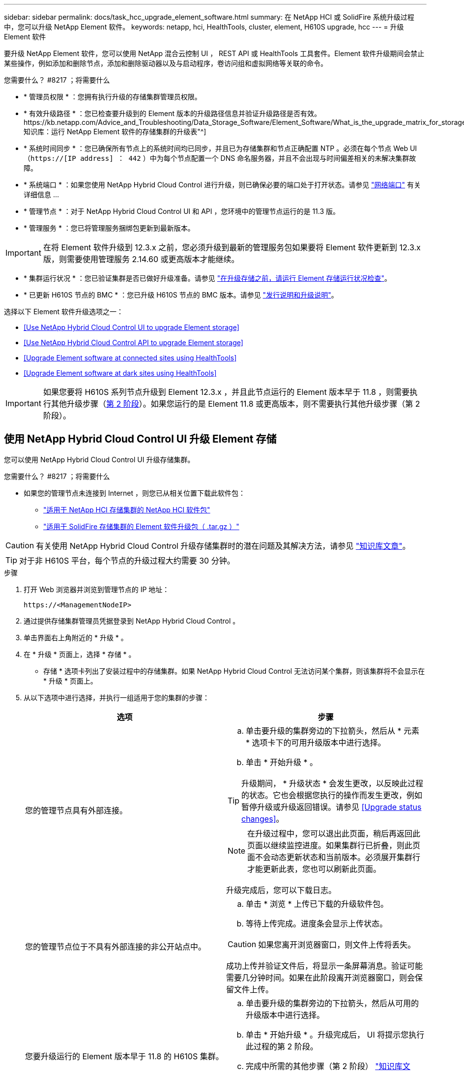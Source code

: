 ---
sidebar: sidebar 
permalink: docs/task_hcc_upgrade_element_software.html 
summary: 在 NetApp HCI 或 SolidFire 系统升级过程中，您可以升级 NetApp Element 软件。 
keywords: netapp, hci, HealthTools, cluster, element, H610S upgrade, hcc 
---
= 升级 Element 软件


[role="lead"]
要升级 NetApp Element 软件，您可以使用 NetApp 混合云控制 UI ， REST API 或 HealthTools 工具套件。Element 软件升级期间会禁止某些操作，例如添加和删除节点，添加和删除驱动器以及与启动程序，卷访问组和虚拟网络等关联的命令。

.您需要什么？ #8217 ；将需要什么
* * 管理员权限 * ：您拥有执行升级的存储集群管理员权限。
* * 有效升级路径 * ：您已检查要升级到的 Element 版本的升级路径信息并验证升级路径是否有效。https://kb.netapp.com/Advice_and_Troubleshooting/Data_Storage_Software/Element_Software/What_is_the_upgrade_matrix_for_storage_clusters_running_NetApp_Element_software%3F["NetApp 知识库：运行 NetApp Element 软件的存储集群的升级表"^]
* * 系统时间同步 * ：您已确保所有节点上的系统时间均已同步，并且已为存储集群和节点正确配置 NTP 。必须在每个节点 Web UI （`https://[IP address] ： 442` ）中为每个节点配置一个 DNS 命名服务器，并且不会出现与时间偏差相关的未解决集群故障。
* * 系统端口 * ：如果您使用 NetApp Hybrid Cloud Control 进行升级，则已确保必要的端口处于打开状态。请参见 link:hci_prereqs_required_network_ports.html["网络端口"] 有关详细信息 ...
* * 管理节点 * ：对于 NetApp Hybrid Cloud Control UI 和 API ，您环境中的管理节点运行的是 11.3 版。
* * 管理服务 * ：您已将管理服务捆绑包更新到最新版本。



IMPORTANT: 在将 Element 软件升级到 12.3.x 之前，您必须升级到最新的管理服务包如果要将 Element 软件更新到 12.3.x 版，则需要使用管理服务 2.14.60 或更高版本才能继续。

* * 集群运行状况 * ：您已验证集群是否已做好升级准备。请参见 link:task_hcc_upgrade_element_prechecks.html["在升级存储之前，请运行 Element 存储运行状况检查"]。
* * 已更新 H610S 节点的 BMC * ：您已升级 H610S 节点的 BMC 版本。请参见 link:rn_H610S_BMC_3.84.07.html["发行说明和升级说明"^]。


选择以下 Element 软件升级选项之一：

* <<Use NetApp Hybrid Cloud Control UI to upgrade Element storage>>
* <<Use NetApp Hybrid Cloud Control API to upgrade Element storage>>
* <<Upgrade Element software at connected sites using HealthTools>>
* <<Upgrade Element software at dark sites using HealthTools>>



IMPORTANT: 如果您要将 H610S 系列节点升级到 Element 12.3.x ，并且此节点运行的 Element 版本早于 11.8 ，则需要执行其他升级步骤（<<Upgrading H610S storage nodes to Element 12.3.x (phase 2),第 2 阶段>>）。如果您运行的是 Element 11.8 或更高版本，则不需要执行其他升级步骤（第 2 阶段）。



== 使用 NetApp Hybrid Cloud Control UI 升级 Element 存储

您可以使用 NetApp Hybrid Cloud Control UI 升级存储集群。

.您需要什么？ #8217 ；将需要什么
* 如果您的管理节点未连接到 Internet ，则您已从相关位置下载此软件包：
+
** https://mysupport.netapp.com/site/products/all/details/netapp-hci/downloads-tab["适用于 NetApp HCI 存储集群的 NetApp HCI 软件包"^]
** https://mysupport.netapp.com/site/products/all/details/element-software/downloads-tab["适用于 SolidFire 存储集群的 Element 软件升级包（ .tar.gz ）"^]





CAUTION: 有关使用 NetApp Hybrid Cloud Control 升级存储集群时的潜在问题及其解决方法，请参见 https://kb.netapp.com/Advice_and_Troubleshooting/Hybrid_Cloud_Infrastructure/NetApp_HCI/Potential_issues_and_workarounds_when_running_storage_upgrades_using_NetApp_Hybrid_Cloud_Control["知识库文章"^]。


TIP: 对于非 H610S 平台，每个节点的升级过程大约需要 30 分钟。

.步骤
. 打开 Web 浏览器并浏览到管理节点的 IP 地址：
+
[listing]
----
https://<ManagementNodeIP>
----
. 通过提供存储集群管理员凭据登录到 NetApp Hybrid Cloud Control 。
. 单击界面右上角附近的 * 升级 * 。
. 在 * 升级 * 页面上，选择 * 存储 * 。
+
* 存储 * 选项卡列出了安装过程中的存储集群。如果 NetApp Hybrid Cloud Control 无法访问某个集群，则该集群将不会显示在 * 升级 * 页面上。

. 从以下选项中进行选择，并执行一组适用于您的集群的步骤：
+
[cols="2*"]
|===
| 选项 | 步骤 


| 您的管理节点具有外部连接。  a| 
.. 单击要升级的集群旁边的下拉箭头，然后从 * 元素 * 选项卡下的可用升级版本中进行选择。
.. 单击 * 开始升级 * 。



TIP: 升级期间， * 升级状态 * 会发生更改，以反映此过程的状态。它也会根据您执行的操作而发生更改，例如暂停升级或升级返回错误。请参见 <<Upgrade status changes>>。


NOTE: 在升级过程中，您可以退出此页面，稍后再返回此页面以继续监控进度。如果集群行已折叠，则此页面不会动态更新状态和当前版本。必须展开集群行才能更新此表，您也可以刷新此页面。

升级完成后，您可以下载日志。



| 您的管理节点位于不具有外部连接的非公开站点中。  a| 
.. 单击 * 浏览 * 上传已下载的升级软件包。
.. 等待上传完成。进度条会显示上传状态。



CAUTION: 如果您离开浏览器窗口，则文件上传将丢失。

成功上传并验证文件后，将显示一条屏幕消息。验证可能需要几分钟时间。如果在此阶段离开浏览器窗口，则会保留文件上传。



| 您要升级运行的 Element 版本早于 11.8 的 H610S 集群。  a| 
.. 单击要升级的集群旁边的下拉箭头，然后从可用的升级版本中进行选择。
.. 单击 * 开始升级 * 。升级完成后， UI 将提示您执行此过程的第 2 阶段。
.. 完成中所需的其他步骤（第 2 阶段） https://kb.netapp.com/Advice_and_Troubleshooting/Hybrid_Cloud_Infrastructure/H_Series/NetApp_H610S_storage_node_power_off_and_on_procedure["知识库文章"^]，并在用户界面中确认您已完成第 2 阶段。


升级完成后，您可以下载日志。有关各种升级状态更改的信息，请参见 <<Upgrade status changes>>。

|===




=== 升级状态更改

以下是用户界面中的 * 升级状态 * 列在升级过程之前，期间和之后显示的不同状态：

[cols="2*"]
|===
| 升级状态 | Description 


| 最新 | 集群已升级到最新可用的 Element 版本。 


| 可用版本 | 可以升级较新版本的 Element 和 / 或存储固件。 


| 正在进行中 | 正在升级。进度条会显示升级状态。屏幕上的消息还会显示节点级别的故障，并在升级过程中显示集群中每个节点的节点 ID 。您可以使用 Element UI 或适用于 vCenter Server 的 NetApp Element 插件 UI 监控每个节点的状态。 


| 升级暂停 | 您可以选择暂停升级。根据升级过程的状态，暂停操作可能会成功或失败。您将看到一个 UI 提示，要求您确认暂停操作。要确保集群在暂停升级之前处于安全位置，可能需要长达两个小时才能完全暂停升级操作。要恢复升级，请单击 * 恢复 * 。 


| 已暂停 | 您已暂停升级。单击 * 恢复 * 以恢复此过程。 


| error | 升级期间发生错误。您可以下载错误日志并将其发送给 NetApp 支持部门。解决此错误后，您可以返回到页面，然后单击 * 恢复 * 。恢复升级时，进度条会后退几分钟，而系统会运行运行状况检查并检查升级的当前状态。 


| 无法检测 | 如果 NetApp Hybrid Cloud Control 无法通过外部连接访问联机软件存储库，则会显示此状态，而不是显示 * 可用版本 * 。如果您已建立外部连接，但仍看到此消息，请检查 link:task_mnode_configure_proxy_server.html["代理配置："^]。 


| 完成并进行跟进 | 仅适用于从早于 118 的 Element 版本升级的 H610S 节点。升级过程的第 1 阶段完成后，此状态将提示您执行升级的第 2 阶段（请参见 https://kb.netapp.com/Advice_and_Troubleshooting/Hybrid_Cloud_Infrastructure/H_Series/NetApp_H610S_storage_node_power_off_and_on_procedure["知识库文章"^]）。完成第 2 阶段并确认已完成后，状态将变为 * 最新 * 。 
|===


== 使用 NetApp Hybrid Cloud Control API 升级 Element 存储

您可以使用 API 将集群中的存储节点升级到最新的 Element 软件版本。您可以使用自己选择的自动化工具来运行 API 。此处介绍的 API 工作流使用管理节点上提供的 REST API UI 作为示例。

.步骤
. 根据您的连接执行以下操作之一：
+
[cols="2*"]
|===
| 选项 | 步骤 


| 您的管理节点具有外部连接。  a| 
.. 验证存储库连接：
+
... 在管理节点上打开管理节点 REST API UI ：
+
[listing]
----
https://<ManagementNodeIP>/package-repository/1/
----
... 单击 * 授权 * 并完成以下操作：
+
.... 输入集群用户名和密码。
.... 输入客户端 ID `mnode-client` 。
.... 单击 * 授权 * 开始会话。
.... 关闭授权窗口。


... 从 REST API UI 中，单击 * 获取​ /m ü packages​ /remote-repository​ /connection* 。
... 单击 * 试用 * 。
... 单击 * 执行 * 。
... 如果返回代码 200 ，请转至下一步。如果未连接到远程存储库，请建立连接或使用非公开站点选项。


.. 查找升级软件包 ID ：
+
... 在 REST API UI 中，单击 * 获取 /packages* 。
... 单击 * 试用 * 。
... 单击 * 执行 * 。
... 在响应中，复制并保存软件包 ID ，以供后续步骤使用。






| 您的管理节点位于不具有外部连接的非公开站点中。  a| 
.. 将存储升级软件包下载到可供管理节点访问的设备：
+
*** 对于 NetApp HCI 系统，请转到 NetApp HCI 软件 https://mysupport.netapp.com/site/products/all/details/netapp-hci/downloads-tab["下载页面"] 并下载最新的存储节点映像。
*** 对于 SolidFire 存储系统，请转至 Element 软件 https://mysupport.netapp.com/site/products/all/details/element-software/downloads-tab["下载页面"] 并下载最新的存储节点映像。


.. 将存储升级软件包上传到管理节点：
+
... 在管理节点上打开管理节点 REST API UI ：
+
[listing]
----
https://<ManagementNodeIP>/package-repository/1/
----
... 单击 * 授权 * 并完成以下操作：
+
.... 输入集群用户名和密码。
.... 输入客户端 ID `mnode-client` 。
.... 单击 * 授权 * 开始会话。
.... 关闭授权窗口。


... 在 REST API UI 中，单击 * 发布 /packages* 。
... 单击 * 试用 * 。
... 单击 * 浏览 * 并选择升级软件包。
... 单击 * 执行 * 以启动上传。
... 在响应中，复制并保存软件包 ID （` "id"` ）以供后续步骤使用。


.. 验证上传状态。
+
... 在 REST API UI 中，单击 * GET​ /v í packages​ / ｛ id ｝​ /status* 。
... 单击 * 试用 * 。
... 在 * id * 中输入上一步复制的软件包 ID 。
... 单击 * 执行 * 以启动状态请求。
+
完成后，此响应会将 `state` 指示为 `Success` 。





|===
. 找到存储集群 ID ：
+
.. 在管理节点上打开管理节点 REST API UI ：
+
[listing]
----
https://<ManagementNodeIP>/inventory/1/
----
.. 单击 * 授权 * 并完成以下操作：
+
... 输入集群用户名和密码。
... 输入客户端 ID `mnode-client` 。
... 单击 * 授权 * 开始会话。
... 关闭授权窗口。


.. 在 REST API UI 中，单击 * 获取 /installations * 。
.. 单击 * 试用 * 。
.. 单击 * 执行 * 。
.. 从响应中复制安装资产 ID （` "id"` ）。
.. 在 REST API UI 中，单击 * 获取 /installations/ ｛ id ｝ * 。
.. 单击 * 试用 * 。
.. 将安装资产 ID 粘贴到 * id * 字段中。
.. 单击 * 执行 * 。
.. 在此响应中，复制并保存要升级的集群的存储集群 ID （` "id"` ），以便日后使用。


. 运行存储升级：
+
.. 在管理节点上打开存储 REST API UI ：
+
[listing]
----
https://<ManagementNodeIP>/storage/1/
----
.. 单击 * 授权 * 并完成以下操作：
+
... 输入集群用户名和密码。
... 输入客户端 ID `mnode-client` 。
... 单击 * 授权 * 开始会话。
... 关闭授权窗口。


.. 单击 * POST /upgrades* 。
.. 单击 * 试用 * 。
.. 在参数字段中输入升级软件包 ID 。
.. 在参数字段中输入存储集群 ID 。
+
有效负载应类似于以下示例：

+
[listing]
----
{
  "config": {},
  "packageId": "884f14a4-5a2a-11e9-9088-6c0b84e211c4",
  "storageId": "884f14a4-5a2a-11e9-9088-6c0b84e211c4"
}
----
.. 单击 * 执行 * 以启动升级。
+
响应应指示状态为 `initializing` ：

+
[listing]
----
{
  "_links": {
    "collection": "https://localhost:442/storage/upgrades",
    "self": "https://localhost:442/storage/upgrades/3fa85f64-1111-4562-b3fc-2c963f66abc1",
    "log": https://localhost:442/storage/upgrades/3fa85f64-1111-4562-b3fc-2c963f66abc1/log
  },
  "storageId": "114f14a4-1a1a-11e9-9088-6c0b84e200b4",
  "upgradeId": "334f14a4-1a1a-11e9-1055`-6c0b84e2001b4",
  "packageId": "774f14a4-1a1a-11e9-8888-6c0b84e200b4",
  "config": {},
  "state": "initializing",
  "status": {
    "availableActions": [
      "string"
    ],
    "message": "string",
    "nodeDetails": [
      {
        "message": "string",
        "step": "NodePreStart",
        "nodeID": 0,
        "numAttempt": 0
      }
    ],
    "percent": 0,
    "step": "ClusterPreStart",
    "timestamp": "2020-04-21T22:10:57.057Z",
    "failedHealthChecks": [
      {
        "checkID": 0,
        "name": "string",
        "displayName": "string",
        "passed": true,
        "kb": "string",
        "description": "string",
        "remedy": "string",
        "severity": "string",
        "data": {},
        "nodeID": 0
      }
    ]
  },
  "taskId": "123f14a4-1a1a-11e9-7777-6c0b84e123b2",
  "dateCompleted": "2020-04-21T22:10:57.057Z",
  "dateCreated": "2020-04-21T22:10:57.057Z"
}
----
.. 复制响应中的升级 ID （` "upgradeId"` ）。


. 验证升级进度和结果：
+
.. 单击 * 获取​ /upgrades/｛ upgradeId ｝ * 。
.. 单击 * 试用 * 。
.. 在 * 升级 Id* 中输入上一步中的升级 ID 。
.. 单击 * 执行 * 。
.. 如果在升级期间出现问题或存在特殊要求，请执行以下操作之一：
+
[cols="2*"]
|===
| 选项 | 步骤 


| 您需要更正响应正文中出现的 `failedHealthChecks` 消息导致的集群运行状况问题。  a| 
... 转至为每个问题描述列出的特定知识库文章，或者执行指定的补救措施。
... 如果指定了 KB ，请完成相关知识库文章中所述的过程。
... 解决集群问题后，如果需要，请重新进行身份验证，然后单击 * 放置​ /upgrades/｛ upgradeId ｝ * 。
... 单击 * 试用 * 。
... 在 * 升级 Id* 中输入上一步中的升级 ID 。
... 在请求正文中输入 ` action" ： "resume"` 。
+
[listing]
----
{
  "action": "resume"
}
----
... 单击 * 执行 * 。




| 由于维护窗口正在关闭或其他原因，您需要暂停升级。  a| 
... 如果需要，请重新进行身份验证，然后单击 * PUT ​ /upgrades/｛ upgradeId ｝ * 。
... 单击 * 试用 * 。
... 在 * 升级 Id* 中输入上一步中的升级 ID 。
... 在请求正文中输入 ` action" ： "pause"` 。
+
[listing]
----
{
  "action": "pause"
}
----
... 单击 * 执行 * 。




| 如果要升级运行的 Element 版本早于 11.8 的 H610S 集群，则会在响应正文中看到状态 `finishedNeedsAck` 。您需要对每个 H610S 存储节点执行其他升级步骤（第 2 阶段）。  a| 
... 请参见 <<Upgrading H610S storage nodes to Element 12.3.x or later (phase 2)>> 并完成每个节点的过程。
... 如果需要，请重新进行身份验证，然后单击 * PUT ​ /upgrades/｛ upgradeId ｝ * 。
... 单击 * 试用 * 。
... 在 * 升级 Id* 中输入上一步中的升级 ID 。
... 在请求正文中输入 ` action" ： "acknowledge "` 。
+
[listing]
----
{
  "action": "acknowledge"
}
----
... 单击 * 执行 * 。


|===
.. 根据需要多次运行 * 获取​ /upgrades/｛ upgradeId ｝ * API ，直到此过程完成。
+
在升级期间，如果未遇到任何错误，则 `stStatus` 会指示 `Running` 。升级每个节点后， `step` 值将更改为 `NodeFinished` 。

+
当 `Percent` 值为 `100` 且 `state` 指示 `finished` 时，升级已成功完成。







== 使用 NetApp Hybrid Cloud Control 升级失败时会发生什么情况

如果驱动器或节点在升级期间发生故障， Element UI 将显示集群故障。升级过程不会继续到下一个节点，而是等待集群故障解决。UI 中的进度条显示升级正在等待集群故障解决。在此阶段，单击 UI 中的 * 暂停 * 将不起作用，因为升级会等待集群运行正常。您需要联系 NetApp 支持部门以协助进行故障调查。

NetApp Hybrid Cloud Control 具有预先设置的三小时等待时间，在此期间可能会发生以下情况之一：

* 集群故障将在三小时内得到解决，升级将继续进行。在这种情况下，您无需执行任何操作。
* 此问题在三小时后仍然存在，并且升级状态显示 * 错误 * 并显示红色横幅。问题解决后，您可以单击 * 恢复 * 来恢复升级。
* NetApp 支持部门已确定需要暂时中止升级，以便在三小时内采取更正措施。支持人员将使用 API 中止升级。



CAUTION: 在更新节点时中止集群升级可能会导致驱动器异常地从节点中删除。如果驱动器被异常删除，则在升级期间重新添加驱动器需要 NetApp 支持部门手动干预。节点执行固件更新或更新后同步活动可能需要较长时间。如果升级进度似乎停滞，请联系 NetApp 支持部门以获得帮助。



== 使用 HealthTools 升级已连接站点上的 Element 软件

.步骤
. 下载存储升级软件包：
+

NOTE: 要升级 Element 存储软件，您需要最新版本的 HealthTools 。

+
** 对于 NetApp HCI 系统，请转到 NetApp HCI 软件 https://mysupport.netapp.com/site/products/all/details/netapp-hci/downloads-tab["下载页面"] 并将最新的存储节点映像下载到非管理节点设备。
** 对于 SolidFire 存储系统，请转至 Element 软件 https://mysupport.netapp.com/site/products/all/details/element-software/downloads-tab["下载页面"] 并将最新的存储节点映像下载到非管理节点设备。


. 将 ISO 文件复制到可访问位置（如 /tmp ）的管理节点。
+
上传 ISO 文件时，请确保文件名不会更改，否则后续步骤将失败。

. * 可选 * ：在升级之前，将 ISO 从管理节点下载到集群节点。
+
此步骤可在存储节点上预暂存 ISO 并运行额外的内部检查以确保集群处于可升级的良好状态，从而缩短升级时间。执行此操作不会将集群置于 " 升级 " 模式或限制任何集群操作。

+
[listing]
----
sfinstall <MVIP> -u <cluster_username> <path-toinstall-file-ISO> --stage
----
+

NOTE: 在命令行中省略密码，以允许 `sfinstall` 提示输入信息。对于包含特殊字符的密码，请在每个特殊字符之前添加反斜杠（` \` ）。例如， `mypass ！@1` 应输入为 `mypass\ ！ \@` 。

+
* 示例 * 请参见以下示例输入：

+
[listing]
----
sfinstall 10.117.0.244 -u admin /tmp/solidfire-rtfisodium-11.0.0.345.iso --stage
----
+
此示例的输出显示， `sfinstall` 尝试验证是否提供了更高版本的 `sfinstall` ：

+
[listing]
----
sfinstall 10.117.0.244 -u admin
/tmp/solidfire-rtfisodium-11.0.0.345.iso 2018-10-01 16:52:15:
Newer version of sfinstall available.
This version: 2018.09.01.130, latest version: 2018.06.05.901.
The latest version of the HealthTools can be downloaded from:
https:// mysupport.netapp.com/NOW/cgi-bin/software/
or rerun with --skip-version-check
----
+
请参见以下成功预处理操作示例摘录：

+

NOTE: 暂存完成后，升级事件发生后，此消息将显示 `Storage Node Upgrade Staging Successful` 。

+
[listing]
----
flabv0004 ~ # sfinstall -u admin
10.117.0.87 solidfire-rtfi-sodium-patch3-11.3.0.14171.iso --stage
2019-04-03 13:19:58: sfinstall Release Version: 2019.01.01.49 Management Node Platform:
Ember Revision: 26b042c3e15a Build date: 2019-03-12 18:45
2019-04-03 13:19:58: Checking connectivity to MVIP 10.117.0.87
2019-04-03 13:19:58: Checking connectivity to node 10.117.0.86
2019-04-03 13:19:58: Checking connectivity to node 10.117.0.87
...
2019-04-03 13:19:58: Successfully connected to cluster and all nodes
...
2019-04-03 13:20:00: Do you want to continue? ['Yes', 'No']: Yes
...
2019-04-03 13:20:55: Staging install pack on cluster nodes
2019-04-03 13:20:55: newVersion: 11.3.0.14171
2019-04-03 13:21:01: nodeToStage: nlabp2814, nlabp2815, nlabp2816, nlabp2813
2019-04-03 13:21:02: Staging Node nlabp2815 mip=[10.117.0.87] nodeID=[2] (1 of 4 nodes)
2019-04-03 13:21:02: Node Upgrade serving image at
http://10.117.0.204/rtfi/solidfire-rtfisodium-
patch3-11.3.0.14171/filesystem.squashfs
...
2019-04-03 13:25:40: Staging finished. Repeat the upgrade command without the --stage option to start the upgrade.
----
+
升级完成后，暂存的 ISO 将被自动删除。但是，如果升级尚未启动且需要重新计划，则可以使用以下命令手动取消暂存 ISO ：

+
`sfinstall <MVIP> -u <cluster_username> -destage`

+
升级开始后，降级选项将不再可用。

. 使用 `sfinstall` 命令和 ISO 文件的路径开始升级：
+
`sfinstall <MVIP> -u <cluster_username> <path-toinstall-file-ISO>`

+
* 示例 *

+
请参见以下输入命令示例：

+
[listing]
----
sfinstall 10.117.0.244 -u admin /tmp/solidfire-rtfi-sodium-11.0.0.345.iso
----
+
此示例的输出显示， `sfinstall` 尝试验证是否提供了更高版本的 `sfinstall` ：

+
[listing]
----
sfinstall 10.117.0.244 -u admin /tmp/solidfire-rtfi-sodium-11.0.0.345.iso
2018-10-01 16:52:15: Newer version of sfinstall available.
This version: 2018.09.01.130, latest version: 2018.06.05.901.
The latest version of the HealthTools can be downloaded from:
https://mysupport.netapp.com/NOW/cgi-bin/software/ or rerun with --skip-version-check
----
+
请参见以下成功升级示例摘录。升级事件可用于监控升级进度。

+
[listing]
----
# sfinstall 10.117.0.161 -u admin solidfire-rtfi-sodium-11.0.0.761.iso
2018-10-11 18:28
Checking connectivity to MVIP 10.117.0.161
Checking connectivity to node 10.117.0.23
Checking connectivity to node 10.117.0.24
...
Successfully connected to cluster and all nodes
###################################################################
You are about to start a new upgrade
10.117.0.161
10.3.0.161
solidfire-rtfi-sodium-11.0.0.761.iso
Nodes:
10.117.0.23 nlabp1023 SF3010 10.3.0.161
10.117.0.24 nlabp1025 SF3010 10.3.0.161
10.117.0.26 nlabp1027 SF3010 10.3.0.161
10.117.0.28 nlabp1028 SF3010 10.3.0.161
###################################################################
Do you want to continue? ['Yes', 'No']: yes
...
Watching for new network faults. Existing fault IDs are set([]).
Checking for legacy network interface names that need renaming
Upgrading from 10.3.0.161 to 11.0.0.761 upgrade method=rtfi
Waiting 300 seconds for cluster faults to clear
Waiting for caches to fall below threshold
...
Installing mip=[10.117.0.23] nodeID=[1] (1 of 4 nodes)
Starting to move primaries.
Loading volume list
Moving primary slice=[7] away from mip[10.117.0.23] nodeID[1] ssid[11] to new ssid[15]
Moving primary slice=[12] away from mip[10.117.0.23] nodeID[1] ssid[11] to new ssid[15]
...
Installing mip=[10.117.114.24] nodeID=[2] (2 of 4 nodes)
Starting to move primaries.
Loading volume list
Moving primary slice=[5] away from mip[10.117.114.24] nodeID[2] ssid[7] to new ssid[11]
...
Install of solidfire-rtfi-sodium-11.0.0.761 complete.
Removing old software
No staged builds present on nodeID=[1]
No staged builds present on nodeID=[2]
...
Starting light cluster block service check
----



IMPORTANT: 如果您要将 H610S 系列节点升级到 Element 12.3.x ，并且此节点运行的 Element 版本早于 11.8 ，则需要执行其他升级步骤（<<Upgrading H610S storage nodes to Element 12.3.x (phase 2),第 2 阶段>>）。如果您运行的是 Element 11.8 或更高版本，则不需要执行其他升级步骤（第 2 阶段）。



== 使用 HealthTools 升级非公开站点上的 Element 软件

您可以使用 HealthTools 工具套件在没有外部连接的非公开站点上更新 NetApp Element 软件。

.您需要什么？ #8217 ；将需要什么
. 对于 NetApp HCI 系统，请转到 NetApp HCI 软件 https://mysupport.netapp.com/site/products/all/details/netapp-hci/downloads-tab["下载页面"]。对于 SolidFire 存储系统，请转至 Element 软件。
. 选择正确的软件版本并将最新的存储节点映像下载到非管理节点计算机。
+

NOTE: 要升级 Element 存储软件，您需要最新版本的 HealthTools 。

. 下载此 https://library.netapp.com/ecm/ecm_get_file/ECMLP2840740["JSON 文件"]  从 NetApp 支持站点的非管理节点计算机上，将其重命名为 `metadata 。 json` 。
. 将此 ISO 文件复制到管理节点中可访问的位置，例如 ` /tmp` 。
+

TIP: 例如，您可以使用 SCP 来执行此操作。上传 ISO 文件时，请确保文件名不会更改，否则后续步骤将失败。



.步骤
. 运行 `sfupdate-healthtools` 命令：
+
[listing]
----
sfupdate-healthtools <path-to-healthtools-package>
----
. 检查安装的版本：
+
[listing]
----
sfupdate-healthtools -v
----
. 根据元数据 JSON 文件检查最新版本：
+
[listing]
----
sfupdate-healthtools -l --metadata=<path-to-metadata-json>
----
. 确保集群已准备就绪：
+
[listing]
----
sudo sfupgradecheck -u <cluster_username> -p <cluster_password> MVIP --metadata=<path-to-metadata-json>
----
. 使用 ISO 文件和元数据 JSON 文件的路径运行 `sfinstall` 命令：
+
[listing]
----
sfinstall -u <cluster_username> <MVIP> <path-toinstall-file-ISO> --metadata=<path-to-metadata-json-file>
----
+
请参见以下输入命令示例：

+
[listing]
----
sfinstall -u admin 10.117.78.244 /tmp/solidfire-rtfi-11.3.0.345.iso --metadata=/tmp/metadata.json
----
+
* 可选 * 您可以将 ` -stage` 标志添加到 `sfinstall` 命令中，以便预先暂存升级。




IMPORTANT: 如果您要将 H610S 系列节点升级到 Element 12.3.x ，并且此节点运行的 Element 版本早于 11.8 ，则需要执行其他升级步骤（<<Upgrading H610S storage nodes to Element 12.3.x (phase 2),第 2 阶段>>）。如果您运行的是 Element 11.8 或更高版本，则不需要执行其他升级步骤（第 2 阶段）。



== 使用 HealthTools 升级失败时会发生什么情况

如果软件升级失败，您可以暂停升级。


TIP: 只能使用 Ctrl-C 暂停升级这样，系统就可以自行清理。

当 `sfinstall` 等待集群故障清除时，如果任何故障导致故障仍然存在，则 `sfinstall` 不会继续到下一个节点。

.步骤
. 您应使用 Ctrl+C 停止 `sfinstall`
. 请联系 NetApp 支持部门以协助进行故障调查。
. 使用相同的 `sfinstall` 命令恢复升级。
. 使用 Ctrl+C 暂停升级时，如果升级当前正在升级节点，请选择以下选项之一：
+
** * 等待 * ：允许当前升级节点完成，然后再重置集群常量。
** * 继续 * ：继续升级，此操作将取消暂停。
** * 中止 * ：重置集群常量并立即中止升级。
+

NOTE: 在更新节点时中止集群升级可能会导致驱动器异常地从节点中删除。如果驱动器被异常删除，则在升级期间重新添加驱动器需要 NetApp 支持部门手动干预。节点执行固件更新或更新后同步活动可能需要较长时间。如果升级进度似乎停滞，请联系 NetApp 支持部门以获得帮助。







== 将 H610S 存储节点升级到 Element 12.3.x （第 2 阶段）

如果您要将 H610S 系列节点升级到 Element 12.3.x ，而该节点运行的 Element 版本早于 11.8 ，则升级过程将包括两个阶段。

首先执行的第 1 阶段与标准升级到 Element 12.3.x 的过程相同。它会以滚动方式在集群中逐个节点安装 Element 软件和所有 5 个固件更新。由于固件有效负载，每个 H610S 节点的此过程预计大约需要 1.5 到 2 小时，包括在升级结束时为每个节点执行一个冷启动周期。

第 2 阶段涉及完成所需步骤，以便对每个 H610S 节点执行完全关闭节点和断开电源的操作 https://kb.netapp.com/Advice_and_Troubleshooting/Hybrid_Cloud_Infrastructure/H_Series/NetApp_H610S_storage_node_power_off_and_on_procedure["知识库"^]。此阶段预计每个 H610S 节点大约需要一小时。


IMPORTANT: 完成第 1 阶段后，五个固件更新中的四个将在每个 H610S 节点的冷启动期间激活；但是，复杂可编程逻辑设备（ CPLD ）固件需要完全断开电源并重新连接才能完全安装。CPLD 固件更新可防止在未来重新启动或重新启动期间发生 NVDIMM 故障和元数据驱动器逐出。此电源重置预计每个 H610S 节点大约需要一小时。它需要关闭节点，拔下电源线或通过智能 PDU 断开电源，等待大约 3 分钟，然后重新连接电源。

.开始之前
* 您已完成 H610S 升级过程的第 1 阶段，并已使用一个标准 Element 存储升级过程升级存储节点。



NOTE: 第 2 阶段需要现场人员。

.步骤
. （第 2 阶段）完成集群中每个 H610S 节点所需的电源重置过程：



NOTE: 如果集群还具有非 H610S 节点，则这些非 H610S 节点将免于进入第 2 阶段，无需关闭或断开其电源。

. 请联系 NetApp 支持部门以获得帮助并计划此升级。
. 按照此步骤中的第 2 阶段升级操作步骤进行操作 https://kb.netapp.com/Advice_and_Troubleshooting/Hybrid_Cloud_Infrastructure/H_Series/NetApp_H610S_storage_node_power_off_and_on_procedure["知识库"^] 完成每个 H610S 节点的升级所需的时间。


[discrete]
== 了解更多信息

* https://docs.netapp.com/us-en/vcp/index.html["适用于 vCenter Server 的 NetApp Element 插件"^]
* https://www.netapp.com/hybrid-cloud/hci-documentation/["NetApp HCI 资源页面"^]

